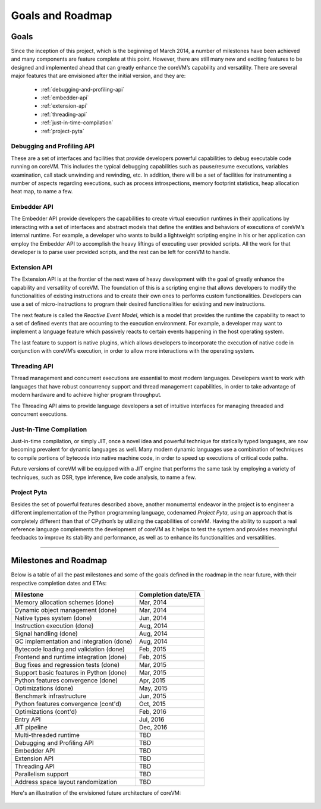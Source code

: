 .. Copyright Yanzheng Li. All rights reserved.

Goals and Roadmap
=================

Goals
-----

Since the inception of this project, which is the beginning of March 2014, a
number of milestones have been achieved and many components are feature complete
at this point. However, there are still many new and exciting features to be
designed and implemented ahead that can greatly enhance the coreVM’s capability
and versatility. There are several major features that are envisioned after the
initial version, and they are:

  * :ref:`debugging-and-profiling-api`
  * :ref:`embedder-api`
  * :ref:`extension-api`
  * :ref:`threading-api`
  * :ref:`just-in-time-compilation`
  * :ref:`project-pyta`


.. _debugging-and-profiling-api:

Debugging and Profiling API
^^^^^^^^^^^^^^^^^^^^^^^^^^^

These are a set of interfaces and facilities that provide developers powerful
capabilities to debug executable code running on coreVM. This includes the
typical debugging capabilities such as pause/resume executions, variables
examination, call stack unwinding and rewinding, etc. In addition, there will be
a set of facilities for instrumenting a number of aspects regarding executions,
such as process introspections, memory footprint statistics, heap allocation
heat map, to name a few.


.. _embedder-api:

Embedder API
^^^^^^^^^^^^

The Embedder API provide developers the capabilities to create virtual execution
runtimes in their applications by interacting with a set of interfaces and
abstract models that define the entities and behaviors of executions of coreVM’s
internal runtime. For example, a developer who wants to build a lightweight
scripting engine in his or her application can employ the Embedder API to
accomplish the heavy liftings of executing user provided scripts. All the work
for that developer is to parse user provided scripts, and the rest can be left
for coreVM to handle.


.. _extension-api:

Extension API
^^^^^^^^^^^^^

The Extension API is at the frontier of the next wave of heavy development with
the goal of greatly enhance the capability and versatility of coreVM. The
foundation of this is a scripting engine that allows developers to modify the
functionalities of existing instructions and to create their own ones to
performs custom functionalities. Developers can use a set of micro-instructions
to program their desired functionalities for existing and new instructions.

The next feature is called the *Reactive Event Model*, which is a model that
provides the runtime the capability to react to a set of defined events that are
occurring to the execution environment. For example, a developer may want to
implement a language feature which passively reacts to certain events happening
in the host operating system.

The last feature to support is native plugins, which allows developers to
incorporate the execution of native code in conjunction with coreVM’s execution,
in order to allow more interactions with the operating system.


.. _threading-api:

Threading API
^^^^^^^^^^^^^

Thread management and concurrent executions are essential to most modern
languages. Developers want to work with languages that have robust concurrency
support and thread management capabilities, in order to take advantage of modern
hardware and to achieve higher program throughput.

The Threading API aims to provide language developers a set of intuitive
interfaces for managing threaded and concurrent executions.


.. _just-in-time-compilation:

Just-In-Time Compilation
^^^^^^^^^^^^^^^^^^^^^^^^

Just-in-time compilation, or simply JIT, once a novel idea and powerful
technique for statically typed languages, are now becoming prevalent for dynamic
languages as well. Many modern dynamic languages use a combination of techniques
to compile portions of bytecode into native machine code, in order to speed up
executions of critical code paths.

Future versions of coreVM will be equipped with a JIT engine that performs the
same task by employing a variety of techniques, such as OSR, type inference,
live code analysis, to name a few.


.. _project-pyta:

Project Pyta
^^^^^^^^^^^^

Besides the set of powerful features described above, another monumental
endeavor in the project is to engineer a different implementation of the Python
programming language, codenamed *Project Pyta*, using an approach that is
completely different than that of CPython’s by utilizing the capabilities of
coreVM. Having the ability to support a real reference language complements the
development of coreVM as it helps to test the system and provides meaningful
feedbacks to improve its stability and performance, as well as to enhance its
functionalities and versatilities.


----


Milestones and Roadmap
----------------------

Below is a table of all the past milestones and some of the goals defined in the
roadmap in the near future, with their respective completion dates and ETAs:

.. table::

   =============================================  ============================
                      Milestone                       Completion date/ETA
   =============================================  ============================
   Memory allocation schemes (done)                        Mar, 2014
   Dynamic object management (done)                        Mar, 2014
   Native types system (done)                              Jun, 2014
   Instruction execution (done)                            Aug, 2014
   Signal handling (done)                                  Aug, 2014
   GC implementation and integration (done)                Aug, 2014
   Bytecode loading and validation (done)                  Feb, 2015
   Frontend and runtime integration (done)                 Feb, 2015
   Bug fixes and regression tests (done)                   Mar, 2015
   Support basic features in Python (done)                 Mar, 2015
   Python features convergence (done)                      Apr, 2015
   Optimizations (done)                                    May, 2015
   Benchmark infrastructure                                Jun, 2015
   Python features convergence (cont'd)                    Oct, 2015
   Optimizations (cont'd)                                  Feb, 2016
   Entry API                                               Jul, 2016
   JIT pipeline                                            Dec, 2016
   Multi-threaded runtime                                  TBD
   Debugging and Profiling API                             TBD
   Embedder API                                            TBD
   Extension API                                           TBD
   Threading API                                           TBD
   Parallelism support                                     TBD
   Address space layout randomization                      TBD
   =============================================  ============================

Here's an illustration of the envisioned future architecture of coreVM:

  .. figure:: ../../resources/corevm_envisioned_future_architecture_overview.png
